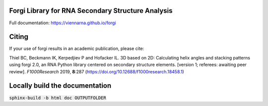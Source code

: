 Forgi Library for RNA Secondary Structure Analysis
==================================================

.. image:: https://travis-ci.org/ViennaRNA/forgi.svg?branch=master
    :target: https://travis-ci.org/ViennaRNA/forgi



.. image:: https://zenodo.org/badge/6291657.svg
   :target: https://zenodo.org/badge/latestdoi/6291657

.. image:: https://anaconda.org/bioconda/forgi/badges/version.svg   
   :target: https://anaconda.org/bioconda/forgi

Full documentation: https://viennarna.github.io/forgi

Citing
======

If your use of forgi results in an academic publication, please cite:

Thiel BC, Beckmann IK, Kerpedjiev P and Hofacker IL. 3D based on 2D: Calculating helix angles and stacking patterns using forgi 2.0, an RNA Python library centered on secondary structure elements. [version 1; referees: awaiting peer review]. *F1000Research* 2019, **8**:287
(https://doi.org/10.12688/f1000research.18458.1) 


Locally build the documentation 
===============================

:code:`sphinx-build -b html doc OUTPUTFOLDER`

